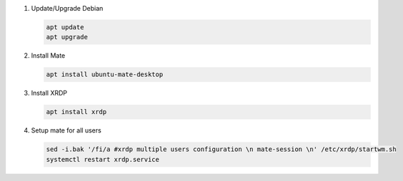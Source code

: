 #. Update/Upgrade Debian

   .. code-block:: bash
   
      apt update
      apt upgrade

#. Install Mate

   .. code-block:: bash
   
      apt install ubuntu-mate-desktop

#. Install XRDP

   .. code-block:: bash
   
      apt install xrdp

#. Setup mate for all users

   .. code-block:: bash
   
      sed -i.bak '/fi/a #xrdp multiple users configuration \n mate-session \n' /etc/xrdp/startwm.sh
      systemctl restart xrdp.service
